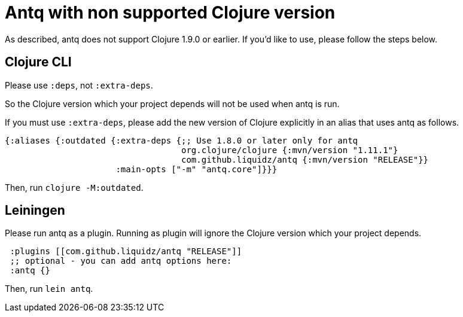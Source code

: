 = Antq with non supported Clojure version

As described, antq does not support Clojure 1.9.0 or earlier.
If you'd like to use, please follow the steps below.

== Clojure CLI

Please use `:deps`, not `:extra-deps`.

So the Clojure version which your project depends will not be used when antq is run.

If you must use `:extra-deps`, please add the new version of Clojure explicitly in an alias that uses antq as follows.

[source,clojure]
----
{:aliases {:outdated {:extra-deps {;; Use 1.8.0 or later only for antq
                                   org.clojure/clojure {:mvn/version "1.11.1"}
                                   com.github.liquidz/antq {:mvn/version "RELEASE"}}
                      :main-opts ["-m" "antq.core"]}}}
----

Then, run `clojure -M:outdated`.

== Leiningen

Please run antq as a plugin.
Running as plugin will ignore the Clojure version which your project depends.

[source,clojure]
----
 :plugins [[com.github.liquidz/antq "RELEASE"]]
 ;; optional - you can add antq options here:
 :antq {}
----

Then, run `lein antq`.
